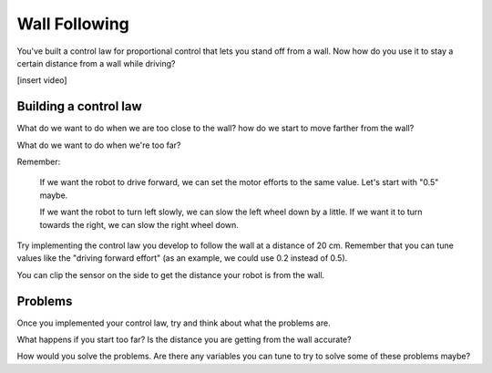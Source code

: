 Wall Following
==============
You've built a control law for proportional control that lets you stand off from a wall. Now how do you use it to stay a certain distance from a wall while driving? 

[insert video]

Building a control law
----------------------
What do we want to do when we are too close to the wall? how do we start to move farther from the wall?

What do we want to do when we're too far? 

 

Remember:

    If we want the robot to drive forward, we can set the motor efforts to the same value. Let's start with "0.5" maybe.

    If we want the robot to turn left slowly, we can slow the left wheel down by a little. If we want it to turn towards the right, we can slow the right wheel down. 

 

Try implementing the control law you develop to follow the wall at a distance of 20 cm. Remember that you can tune values like the "driving forward effort" (as an example, we could use 0.2 instead of 0.5).

You can clip the sensor on the side to get the distance your robot is from the wall. 

Problems
--------
Once you implemented your control law, try and think about what the problems are.

What happens if you start too far? Is the distance you are getting from the wall accurate? 

How would you solve the problems. Are there any variables you can tune to try to solve some of these problems maybe?